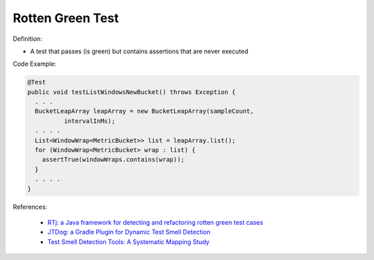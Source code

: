 Rotten Green Test
^^^^^
Definition:

* A test that passes (is green) but contains assertions that are never executed


Code Example:

.. code-block:: java

  @Test
  public void testListWindowsNewBucket() throws Exception {
    . . .
    BucketLeapArray leapArray = new BucketLeapArray(sampleCount,
            intervalInMs);
    . . . .
    List<WindowWrap<MetricBucket>> list = leapArray.list();
    for (WindowWrap<MetricBucket> wrap : list) {
      assertTrue(windowWraps.contains(wrap));
    }
    . . . .
  }

References:

 * `RTj: a Java framework for detecting and refactoring rotten green test cases <https://dl.acm.org/doi/10.1145/3377812.3382151>`_
 * `JTDog: a Gradle Plugin for Dynamic Test Smell Detection <https://ieeexplore.ieee.org/document/9678529/>`_
 * `Test Smell Detection Tools: A Systematic Mapping Study <https://dl.acm.org/doi/10.1145/3463274.3463335>`_

